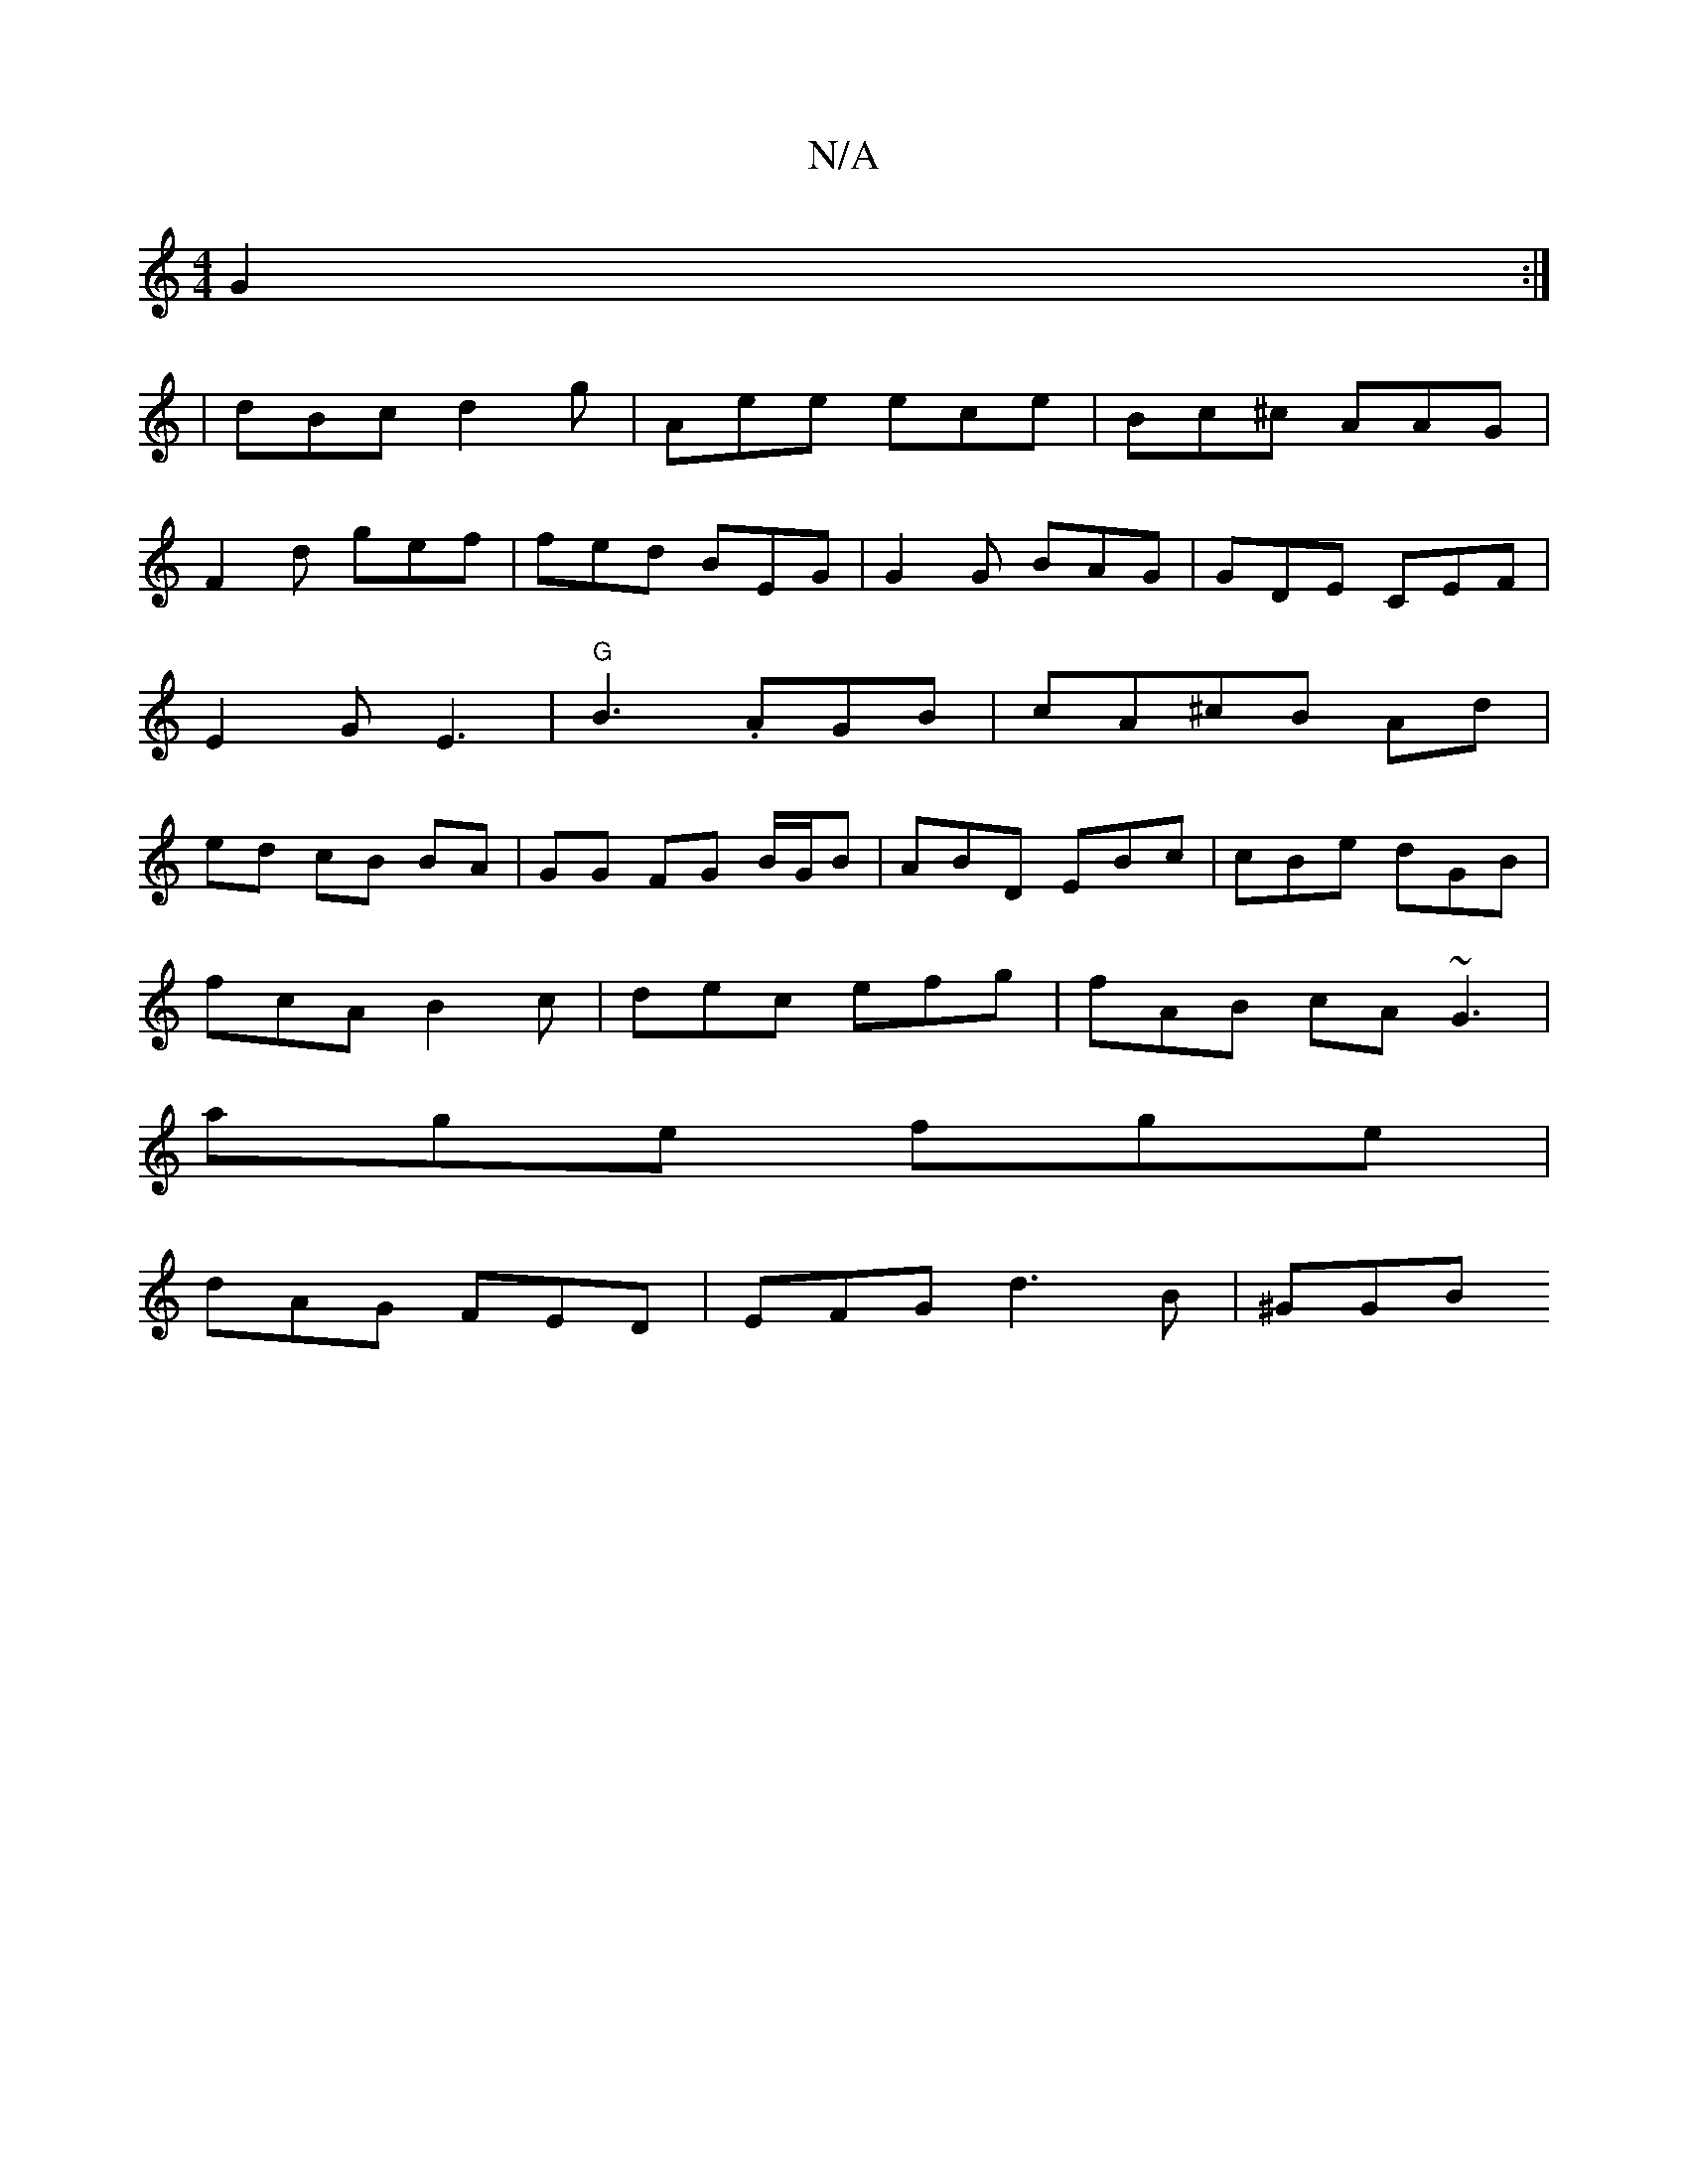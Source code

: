X:1
T:N/A
M:4/4
R:N/A
K:Cmajor
G2 :|
| dBc d2 g | Aee ece | Bc^c AAG |
F2 d gef | fed BEG|G2 G BAG|GDE CEF|
E2G E3 | "G"B3.AGB|cA^cB Ad|
ed cB BA|GG FG B/G/B|ABD EBc|cBe dGB|
fcA B2c|dec efg|fAB cA~G3|
age fge|
dAG FED|EFG d3B|^GGB